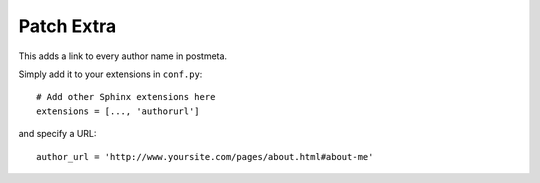 Patch Extra
===========
.. highlight:: python

This adds a link to every author name in postmeta.

Simply add it to your extensions in ``conf.py``: ::

  # Add other Sphinx extensions here
  extensions = [..., 'authorurl']

and specify a URL: ::

  author_url = 'http://www.yoursite.com/pages/about.html#about-me'
